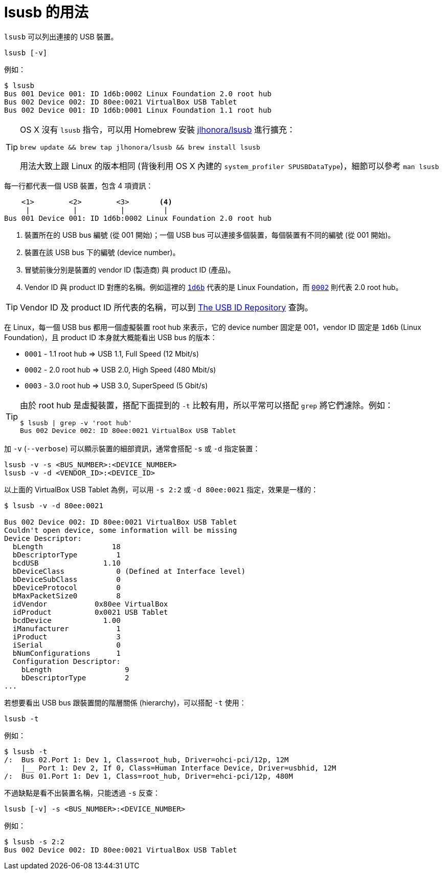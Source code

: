 = lsusb 的用法
:hp-alt-title: lsusb-command
:hp-tags: linux

`lsusb` 可以列出連接的 USB 裝置。

----
lsusb [-v]
----

例如：

----
$ lsusb
Bus 001 Device 001: ID 1d6b:0002 Linux Foundation 2.0 root hub
Bus 002 Device 002: ID 80ee:0021 VirtualBox USB Tablet
Bus 002 Device 001: ID 1d6b:0001 Linux Foundation 1.1 root hub
----

[TIP]
====
OS X 沒有 `lsusb` 指令，可以用 Homebrew 安裝 https://github.com/jlhonora/lsusb[jlhonora/lsusb] 進行擴充：

----
brew update && brew tap jlhonora/lsusb && brew install lsusb
----

用法大致上跟 Linux 的版本相同 (背後利用 OS X 內建的 `system_profiler SPUSBDataType`)，細節可以參考 `man lsusb`
====
每一行都代表一個 USB 裝置，包含 4 項資訊：

----
    <1>        <2>        <3>       <4>
     |          |          |         |
Bus 001 Device 001: ID 1d6b:0002 Linux Foundation 2.0 root hub
----
<1> 裝置所在的 USB bus 編號 (從 001 開始)；一個 USB bus 可以連接多個裝置，每個裝置有不同的編號 (從 001 開始)。
<2> 裝置在該 USB bus 下的編號 (device number)。
<3> 冒號前後分別是裝置的 vendor ID (製造商) 與 product ID (產品)。
<4> Vendor ID 與 product ID 對應的名稱。例如這裡的 https://usb-ids.gowdy.us/read/UD/1d6b[`1d6b`] 代表的是 Linux Foundation，而 https://usb-ids.gowdy.us/read/UD/1d6b/0002[`0002`] 則代表 2.0 root hub。

TIP: Vendor ID 及 product ID 所代表的名稱，可以到 http://www.linux-usb.org/usb-ids.html[The USB ID Repository] 查詢。

在 Linux，每一個 USB bus 都用一個虛擬裝置 root hub 來表示，它的 device number 固定是 001，vendor ID 固定是 `1d6b` (Linux Foundation)，且 product ID 本身就大概能看出 USB bus 的版本：

 * `0001` - 1.1 root hub => USB 1.1, Full Speed (12 Mbit/s)
 * `0002` - 2.0 root hub => USB 2.0, High Speed (480 Mbit/s)
 * `0003` - 3.0 root hub => USB 3.0, SuperSpeed (5 Gbit/s)

[TIP]
====
由於 root hub 是虛擬裝置，搭配下面提到的 `-t` 比較有用，所以平常可以搭配 `grep` 將它們濾除。例如：

----
$ lsusb | grep -v 'root hub'
Bus 002 Device 002: ID 80ee:0021 VirtualBox USB Tablet
----
====

加 `-v` (`--verbose`) 可以顯示裝置的細部資訊，通常會搭配 `-s` 或 `-d` 指定裝置：

----
lsusb -v -s <BUS_NUMBER>:<DEVICE_NUMBER>
lsusb -v -d <VENDOR_ID>:<DEVICE_ID>
----

以上面的 VirtualBox USB Tablet 為例，可以用 `-s 2:2` 或 `-d 80ee:0021` 指定，效果是一樣的：

----
$ lsusb -v -d 80ee:0021

Bus 002 Device 002: ID 80ee:0021 VirtualBox USB Tablet
Couldn't open device, some information will be missing
Device Descriptor:
  bLength                18
  bDescriptorType         1
  bcdUSB               1.10
  bDeviceClass            0 (Defined at Interface level)
  bDeviceSubClass         0
  bDeviceProtocol         0
  bMaxPacketSize0         8
  idVendor           0x80ee VirtualBox
  idProduct          0x0021 USB Tablet
  bcdDevice            1.00
  iManufacturer           1
  iProduct                3
  iSerial                 0
  bNumConfigurations      1
  Configuration Descriptor:
    bLength                 9
    bDescriptorType         2 
...
----

若想要看出 USB bus 跟裝置間的階層關係 (hierarchy)，可以搭配 `-t` 使用：

----
lsusb -t
----

例如：

----
$ lsusb -t
/:  Bus 02.Port 1: Dev 1, Class=root_hub, Driver=ohci-pci/12p, 12M
    |__ Port 1: Dev 2, If 0, Class=Human Interface Device, Driver=usbhid, 12M
/:  Bus 01.Port 1: Dev 1, Class=root_hub, Driver=ehci-pci/12p, 480M
----

不過缺點是看不出裝置名稱，只能透過 `-s` 反查：

----
lsusb [-v] -s <BUS_NUMBER>:<DEVICE_NUMBER>
----

例如：

----
$ lsusb -s 2:2
Bus 002 Device 002: ID 80ee:0021 VirtualBox USB Tablet
----

